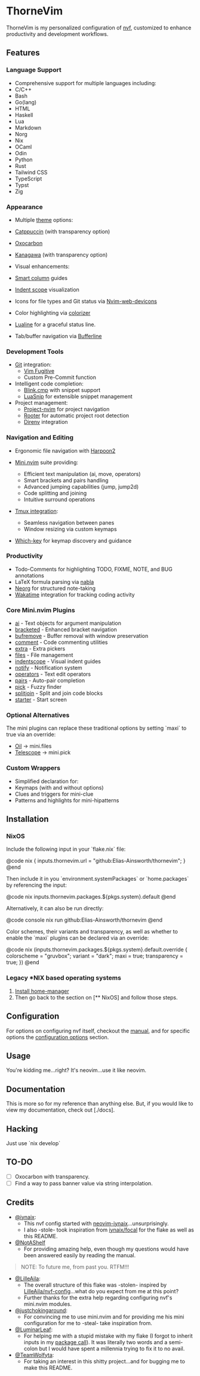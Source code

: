 * ThorneVim
  ThorneVim is my personalized configuration of [[https://github.com/NotAShelf/nvf][nvf]], customized to enhance productivity and development workflows.
** Features
*** Language Support
- Comprehensive support for multiple languages including:
- C/C++
- Bash
- Go(lang)
- HTML
- Haskell
- Lua
- Markdown
- Norg
- Nix
- OCaml
- Odin
- Python
- Rust
- Tailwind CSS
- TypeScript
- Typst
- Zig
*** Appearance
- Multiple [[file:config/theme.nix: ][theme]] options:
- [[https://github.com/catppuccin/nvim][Catppuccin]] (with transparency option)
- [[https://github.com/nyoom-engineering/oxocarbon.nvim][Oxocarbon]]
- [[https://github.com/rebelot/kanagawa.nvim][Kanagawa]] (with transparency option)

- Visual enhancements:
- [[https://github.com/m4xshen/smartcolumn.nvim][Smart column]] guides
- [[https://github.com/echasnovski/mini.nvim/blob/main/readmes/mini-indentscope.md][Indent scope]] visualization
- Icons for file types and Git status via [[https://github.com/nvim-tree/nvim-web-devicons][Nvim-web-devicons]]
- Color highlighting via [[https://github.com/norcalli/nvim-colorizer.lua][colorizer]]
- [[https://github.com/nvim-lualine/lualine.nvim][Lualine]] for a graceful status line.
- Tab/buffer navigation via [[https://github.com/akinsho/bufferline.nvim][Bufferline]]
*** Development Tools
- [[./config/git.nix][Git]] integration:
  - [[https://github.com/tpope/vim-fugitive][Vim Fugitive]]
  - Custom Pre-Commit function

- Intelligent code completion:
  - [[https://github.com/Saghen/blink.cmp][Blink.cmp]] with snippet support
  - [[https://github.com/L3MON4D3/LuaSnip][LuaSnip]] for extensible snippet management

- Project management:
  - [[https://github.com/ahmedkhalf/project.nvim/][Project-nvim]] for project navigation
  - [[https://github.com/airblade/vim-rooter/][Rooter]] for automatic project root detection
  - [[https://github.com/direnv/direnv.vim/][Direnv]] integration
*** Navigation and Editing
- Ergonomic file navigation with [[https://github.com/ThePrimeagen/harpoon][Harpoon2]]

- [[https://github.com/echasnovski/mini.nvim][Mini.nvim]] suite providing:
  - Efficient text manipulation (ai, move, operators)
  - Smart brackets and pairs handling
  - Advanced jumping capabilities (jump, jump2d)
  - Code splitting and joining
  - Intuitive surround operations

- [[https://github.com/christoomey/vim-tmux-navigator][Tmux integration]]:
  - Seamless navigation between panes
  - Window resizing via custom keymaps

- [[https://github.com/folke/which-key.nvim][Which-key]] for keymap discovery and guidance
*** Productivity
- Todo-Comments for highlighting TODO, FIXME, NOTE, and BUG annotations
- LaTeX formula parsing via [[https://github.com/jbyuki/nabla.nvim][nabla]]
- [[https://github.com/nvim-neorg/neorg][Neorg]] for structured note-taking
- [[https://github.com/wakatime/vim-wakatime][Wakatime]] integration for tracking coding activity
*** Core Mini.nvim Plugins
- [[https://github.com/echasnovski/mini.nvim/blob/main/readmes/mini-ai.md][ai]] - Text objects for argument manipulation
- [[https://github.com/echasnovski/mini.nvim/blob/main/readmes/mini-bracketed.md][bracketed]] - Enhanced bracket navigation
- [[https://github.com/echasnovski/mini.nvim/blob/main/readmes/mini-bufremove.md][bufremove]] - Buffer removal with window preservation
- [[https://github.com/echasnovski/mini.nvim/blob/main/readmes/mini-comment.md][comment]] - Code commenting utilities
- [[https://github.com/echasnovski/mini.nvim/blob/main/readmes/mini-extra.md][extra]] - Extra pickers
- [[https://github.com/echasnovski/mini.nvim/blob/main/readmes/mini-files.md][files]] - File management
- [[https://github.com/echasnovski/mini.nvim/blob/main/readmes/mini-indentscope.md][indentscope]] - Visual indent guides
- [[https://github.com/echasnovski/mini.nvim/blob/main/readmes/mini-notify.md][notify]] - Notification system
- [[https://github.com/echasnovski/mini.nvim/blob/main/readmes/mini-operators.md][operators]] - Text edit operators
- [[https://github.com/echasnovski/mini.nvim/blob/main/readmes/mini-pairs.md][pairs]] - Auto-pair completion
- [[https://github.com/echasnovski/mini.nvim/blob/main/readmes/mini-pick.md][pick]] - Fuzzy finder
- [[https://github.com/echasnovski/mini.nvim/blob/main/readmes/mini-splitjoin.md][splitjoin]] - Split and join code blocks
- [[https://github.com/echasnovski/mini.nvim/blob/main/readmes/mini-starter.md][starter]] - Start screen
*** Optional Alternatives
The mini plugins can replace these traditional options by setting `maxi` to true
via an override:
- [[https://github.com/stevearc/oil.nvim][Oil]] → mini.files
- [[https://github.com/nvim-telescope/telescope.nvim][Telescope]] → mini.pick
*** Custom Wrappers
- Simplified declaration for:
- Keymaps (with and without options)
- Clues and triggers for mini-clue
- Patterns and highlights for mini-hipatterns
** Installation
*** NixOS
Include the following input in your `flake.nix` file:

@code nix
{
    inputs.thornevim.url = "github:Elias-Ainsworth/thornevim";
}
@end

Then include it in you `environment.systemPackages` or `home.packages` by referencing the input:

@code nix
inputs.thornevim.packages.${pkgs.system}.default
@end

Alternatively, it can also be run directly:

@code console
nix run github:Elias-Ainsworth/thornevim
@end

Color schemes, their variants and transparency, as well as whether to enable the `maxi` plugins can be declared via an override:

@code nix
(inputs.thornevim.packages.${pkgs.system}.default.override {
    colorscheme = "gruvbox";
    variant = "dark";
    maxi = true;
    transparency = true;
})
@end
*** Legacy *NIX based operating systems
1. [[https://nix-community.github.io/home-manager/][Install home-manager]]
2. Then go back to the section on [** NixOS] and follow those steps.
** Configuration
For options on configuring nvf itself, checkout the
[[https://notashelf.github.io/nvf/][manual]], and for specific options the
[[https://notashelf.github.io/nvf/options.html][configuration options]] section.
** Usage
You're kidding me...right? It's neovim...use it like neovim.
** Documentation
This is more so for my reference than anything else. But, if you would like to view my documentation, check out [./docs].
** Hacking
Just use `nix develop`
** TO-DO
- [ ] Oxocarbon with transparency.
- [ ] Find a way to pass banner value via string interpolation.
** Credits
- [[https://github.com/iynaix][@iynaix]]:
  - This nvf config started with [[https://github.com/iynaix/dotfiles/tree/main/packages/neovim-iynaix][neovim-iynaix]]...unsurprisingly.
  - I also -stole- took inspiration from [[https://github.com/iynaix/focal][iynaix/focal]] for the flake as well as this README.

- [[https://github.com/NotAShelf][@NotAShelf]]
  - For providing amazing help, even though my questions would have been answered easily by reading the manual.

#+BEGIN_QUOTE
NOTE: To future me, from past you. RTFM!!!
#+END_QUOTE

- [[https://github.com/LilleAila][@LilleAila]]:
  - The overall structure of this flake was -stolen- inspired by [[https://github.com/LilleAila/nvf-config][LilleAila/nvf-config]]...what do you expect from me at this point?
  - Further thanks for the extra help regarding configuring nvf's mini.nvim modules.

- [[https://github.com/justchokingaround][@justchokingaround]]:
  - For convincing me to use mini.nvim and for providing me his mini configuration for me to -steal- take inspiration from.

- [[https://github.com/LuminarLeaf][@LuminarLeaf]]:
  - For helping me with a stupid mistake with my flake (I forgot to
    inherit inputs in my [[./flake.nix:39][package call]]). It was literally two words and a semi-colon but I would have spent a millennia trying to fix it to no avail.

- [[https://github.com/TeamWolfyta][@TeamWolfyta]]:
  - For taking an interest in this shitty project...and for bugging me to make this README.

